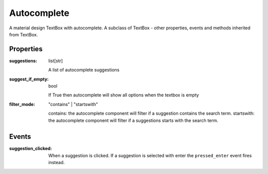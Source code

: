 Autocomplete
============
A material design TextBox with autocomplete. A subclass of TextBox - other properties, events and methods inherited from TextBox.

Properties
----------

:suggestions: list[str]

    A list of autocomplete suggestions

:suggest_if_empty: bool

    If True then autocomplete will show all options when the textbox is empty

:filter_mode: "contains" | "startswith"

    contains: the autocomplete component will filter if a suggestion contains the search term.
    startswith: the autocomplete component will filter if a suggestions starts with the search term.

Events
------

:suggestion_clicked:

    When a suggestion is clicked. If a suggestion is selected with enter the ``pressed_enter`` event fires instead.
